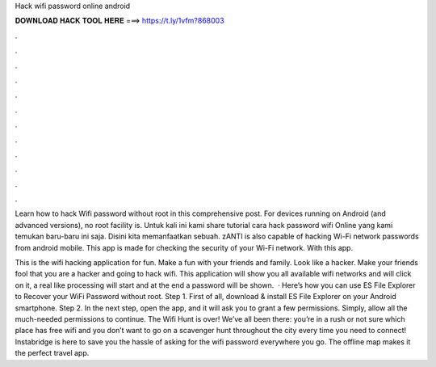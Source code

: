 Hack wifi password online android



𝐃𝐎𝐖𝐍𝐋𝐎𝐀𝐃 𝐇𝐀𝐂𝐊 𝐓𝐎𝐎𝐋 𝐇𝐄𝐑𝐄 ===> https://t.ly/1vfm?868003



.



.



.



.



.



.



.



.



.



.



.



.

Learn how to hack Wifi password without root in this comprehensive post. For devices running on Android (and advanced versions), no root facility is. Untuk kali ini kami share tutorial cara hack password wifi Online yang kami temukan baru-baru ini saja. Disini kita memanfaatkan sebuah. zANTI is also capable of hacking Wi-Fi network passwords from android mobile. This app is made for checking the security of your Wi-Fi network. With this app.

This is the wifi hacking application for fun. Make a fun with your friends and family. Look like a hacker. Make your friends fool that you are a hacker and going to hack wifi. This application will show you all available wifi networks and will click on it, a real like processing will start and at the end a password will be shown.  · Here’s how you can use ES File Explorer to Recover your WiFi Password without root. Step 1. First of all, download & install ES File Explorer on your Android smartphone. Step 2. In the next step, open the app, and it will ask you to grant a few permissions. Simply, allow all the much-needed permissions to continue. The Wifi Hunt is over! We’ve all been there: you’re in a rush or not sure which place has free wifi and you don’t want to go on a scavenger hunt throughout the city every time you need to connect! Instabridge is here to save you the hassle of asking for the wifi password everywhere you go. The offline map makes it the perfect travel app.

